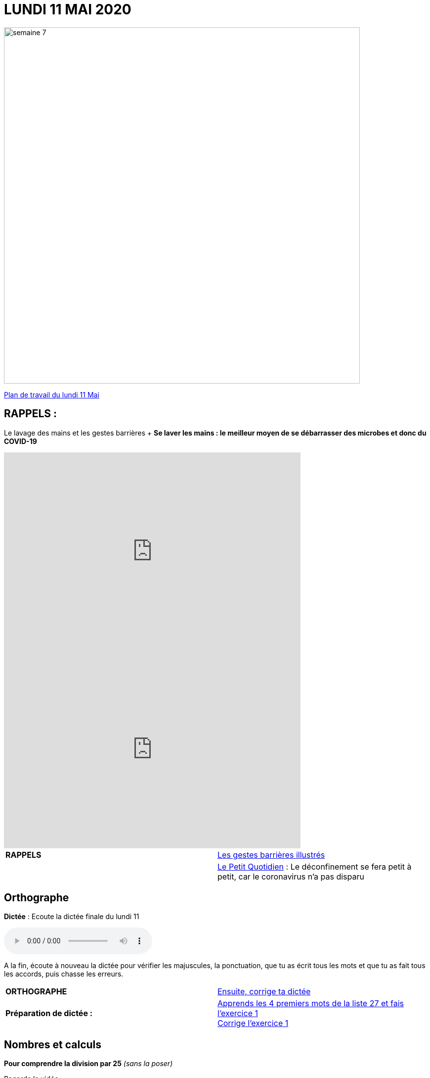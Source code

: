 = LUNDI 11 MAI 2020 
:site: https://mamaitresse.github.io/CE2-2019-2020 
// :site: file:///Users/frvidal/Perso/isa/CE2-2019-2020
:semaine: semaine_7

image::{site}/{semaine}/semaine_7.jpeg[width=720]

[.text-center]
{site}/{semaine}/lundi_11_Mai.pdf[Plan de travail du lundi 11 Mai, window = "_blank"]

== RAPPELS :
Le lavage des mains et les gestes barrières	+
**Se laver les mains : le meilleur moyen de se débarrasser des microbes et donc du COVID-19**

[.text-center]
video::UNHMb0aLKJI[youtube, width=600, height=400]

[.text-center]
video::HXSP-ph_wvE[youtube, width=600, height=400]


[cols="^, 1*"]
|===
| *RAPPELS* | {site}/{semaine}/POSTER_A4_les_gestes_barrieres.pdf["Les gestes barrières illustrés", window = "_blank"]
| | {site}/{semaine}/Le_Petit_Quotidien_6211.pdf["Le Petit Quotidien", window = "_blank"] : Le déconfinement se fera petit à petit, car le coronavirus n’a pas disparu
|===


== Orthographe
*Dictée* : Ecoute la dictée finale du lundi 11

[.text-center]
audio::{site}/{semaine}/Dictee_finale_lundi_11.m4a[]

A la fin, écoute à nouveau la dictée pour vérifier les majuscules, la ponctuation, que tu as écrit tous les mots et que tu as fait tous les accords, puis chasse les erreurs.


[cols="^, 1*"]
|===
| *ORTHOGRAPHE* | {site}/{semaine}/Semaine_26_Dictee_finale.pdf["Ensuite, corrige ta dictée", window = "_blank"]
| **Préparation de dictée :**  |
{site}/{semaine}/Semaine_27_preparation_de_dictee_L_imparfait.pdf["Apprends les 4 premiers mots de la liste 27 et fais l'exercice 1", window = "_blank"] +
{site}/{semaine}/Semaine_27_Correction_preparation_de_dictee_L_imparfait.pdf["Corrige l'exercice 1", window = "_blank"]
|===


== Nombres et calculs
**Pour comprendre la division par 25** _(sans la poser)_ +

[.text-center]
Regarde la vidéo             
 
[.text-center]
video::UAb9Y4JoEx8[youtube, width=600, height=400]

[cols="^, 1*"]
|===
| *NOMBRES ET CALCULS* | {site}/{semaine}/Exercices_diviser_par_25.pdf["Fais l'exercice sur la division par 25", window = "_blank"]

{site}/{semaine}/correction_exercices_diviser_par_25.pdf["Corrige l'exercice", window = "_blank"]

Révise les tables de multiplication x 6, x 7, x 8 : {site}/{semaine}/Les_tables_de_7__8_et_9_coloriage_mathematique.pdf["coloriage magique", window = "_blank"]
        
| *Littérature* +
en lien avec le 8 mai | « Otto » de _Tomi Ungerer_ +
Lis le texte {site}/{semaine}/Tapuscrit-OTTO-MDLF-4.pdf["Lis la Lecture 4 « Les américains »", window = "_blank"]

{site}/{semaine}/questionnaires-OTTO-MDLF-4.pdf["Réponds au questionnaire Lecture 4", window = "_blank"] (à l'oral ou à l'écrit)

| *ARTS VISUELS* | Surprise n° 5 pour la fête des mères + 
{site}/{semaine}/Fiche_de_fabrication_La_Gazette_des_Mamans.pdf[Lis la fiche de fabrication, window = "_blank"]. +

{site}/{semaine}/Fiche_a_imprimer_Gazette_de_la_meilleure_maman.pdf[Imprime le patron, window = "_blank"], réalise ton carnet accordéon et personnalise-le.

| *POESIE* | *Surprise n°3 pour la fête des mères* _(déjà commencé la semaine dernière)_ +
{site}/{semaine}/Poesies_fete_maman.pdf[Lis les 3 poèmes, window = "_blank"], choisis-en un et recopie-le dans ton cahier de poésie puis illustre-le. Apprends-le petit à petit.

| *GRAMMAIRE* | Texte 24 : « Le poème » +
Lis le texte +
Réponds au questionnaire à l'oral (Fil conducteur) 

*Regarde les petites vidéos* +
https://vimeo.com/48578385[window="_blank"], +
https://www.lumni.fr/video/l-imparfait-un-temps-regulier[window="_blank"],

{site}/{semaine}/Fil_conducteur_Texte_24_Le_poeme.pdf["Lis la leçon sur l'imparfait", window = "_blank"],

{site}/{semaine}/Exercices_Texte_24_Le_poeme.pdf["Fais l' exercice 1", window = "_blank"] 
(Utilise les collectes Passé 3 et Passé 4 du tableau)

{site}/{semaine}/Corrige_exercices_Texte_24_Le_poeme.pdf["Corrige l' exercice 1", window = "_blank"] 

| *QUESTIONNER LE MONDE* +
Sciences | Défi : « Verre à l'envers » +
{site}/{semaine}/R7_Verre___l_envers.pdf[Lis la fiche d'expérience, window = "_blank"] 

Que va-t-il se passer ? Note d'abord tes hypothèses sur une feuille de classeur.

Réalise l'expérience : 

- Essaie de retourner un verre plein d'eau sans le vider. +
- Matériel nécessaire : Un verre plein d'eau, des feuilles de papier Bristol, du carton, du plastique souple... +
- Conseil : Découpe des carrés un peu plus grands que le verre.

Note tes observations sur ta feuille de classeur


| *EPS* | Défi 1 : {site}/{semaine}/Saut_a_la_corde_defi_2.pdf["saut à la corde", window = "_blank"]

1. Saute sur le pied gauche le nombre d'années de ton âge. +
2. Saute sur le pied droit le nombre d'années de ton âge. +
3. Saute sur d'un pied sur 'autres le nombre d'années de ton âge. 

LES SAUTS DOIVENT S’ENCHAINER, SANS ARRÊTS POUR POUVOIR PASSER D’UN NIVEAU AU NIVEAU SUPERIEUR

Défi 2 : {site}/{semaine}/footshake_challenge_version_2.pdf["Le footshake Tik Tok challenge", window = "_blank"]

https://padlet-uploads.storage.googleapis.com/460141868/5189b599dbef8ad210282a3284beec75/FootshakeChallenge540p.mp4[window="_blank"] +
Regarde la vidéo puis la liste des instruction (tutoriel)

| *Devoirs* | *Pour le mardi 12 Mai* 

*Orthographe* : Apprendre 4 mots de la liste 27 + 
*Grammaire* : Apprendre la leçon sur l'imparfait (les verbes en ER, être et avoir)

|===

Tu peux m’écrire à : maitresse.isabelle.rolland@gmail.com

